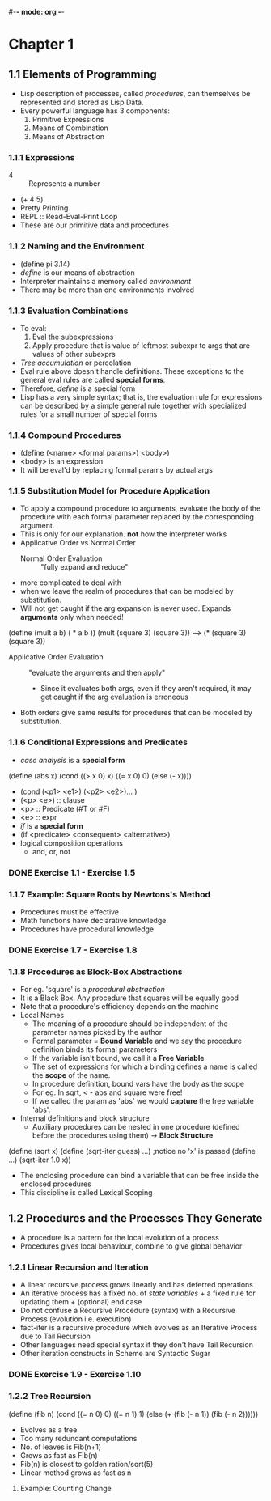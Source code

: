 #-*- mode: org -*-
#+STARTUP: showall
#+TODO: TODO SOLVING DONE


* Chapter 1
** 1.1 Elements of Programming
   - Lisp description of processes, called /procedures/, can
     themselves be represented and stored as Lisp Data.
   - Every powerful language has 3 components:
     1. Primitive Expressions
     2. Means of Combination
     3. Means of Abstraction
*** 1.1.1 Expressions
    - 4 :: Represents a number
    - (+ 4 5)
    - Pretty Printing
    - REPL :: Read-Eval-Print Loop
    - These are our primitive data and procedures
*** 1.1.2 Naming and the Environment
    - (define pi 3.14)
    - /define/ is our means of abstraction
    - Interpreter maintains a memory called /environment/
    - There may be more than one environments involved
*** 1.1.3 Evaluation Combinations
    - To eval:
      1. Eval the subexpressions
      2. Apply procedure that is value of leftmost subexpr to args
         that are values of other subexprs
    - /Tree accumulation/ or percolation
    - Eval rule above doesn't handle definitions. These exceptions
      to the general eval rules are called *special forms*. 
    - Therefore, /define/ is a special form
    - Lisp has a very simple syntax; that is, the evaluation rule for
      expressions can be described by a simple general rule together
      with specialized rules for a small number of special forms
*** 1.1.4 Compound Procedures
    - (define (<name> <formal params>) <body>)
    - <body> is an expression
    - It will be eval'd by replacing formal params by actual args
*** 1.1.5 Substitution Model for Procedure Application
    - To apply a compound procedure to arguments, evaluate the body of
      the procedure with each formal parameter replaced by the
      corresponding argument. 
    - This is only for our explanation. *not* how the interpreter
      works
    - Applicative Order vs Normal Order
      * Normal Order Evaluation :: "fully expand and reduce"
	- more complicated to deal with 
	- when we leave the realm of procedures that can be modeled
          by substitution. 
	- Will not get caught if the arg expansion is never
          used. Expands *arguments* only when needed!
    (define (mult a b)
    ( * a b ))
    (mult (square 3) (square 3))
    ---> (* (square 3) (square 3))
      * Applicative Order Evaluation :: "evaluate the arguments and
           then apply"
        - Since it evaluates both args, even if they aren't required,
          it may get caught if the arg evaluation is erroneous
    - Both orders give same results for procedures that can be modeled
      by substitution.
*** 1.1.6 Conditional Expressions and Predicates
    - /case analysis/ is a *special form*
    (define (abs x)
      (cond ((> x 0) x)
            ((= x 0) 0)
            (else (- x))))
	
    - (cond (<p1> <e1>) (<p2> <e2>)... )
    - (<p> <e>) :: clause
    - <p> :: Predicate (#T or #F)
    - <e> :: expr
    - /if/ is a *special form*
    - (if <predicate> <consequent> <alternative>)
    - logical composition operations
      * and, or, not
*** DONE Exercise 1.1 - Exercise 1.5
*** 1.1.7 Example: Square Roots by Newtons's Method
    - Procedures must be effective
    - Math functions have declarative knowledge
    - Procedures have procedural knowledge
*** DONE Exercise 1.7 - Exercise 1.8
*** 1.1.8 Procedures as Block-Box Abstractions
    - For eg. 'square' is a /procedural abstraction/
    - It is a Black Box. Any procedure that squares will be equally good
    - Note that a procedure's efficiency depends on the machine
    - Local Names
      * The meaning of a procedure should be independent of the
        parameter names picked by the author
      * Formal parameter = *Bound Variable* and we say the procedure
        definition binds its formal parameters
      * If the variable isn't bound, we call it a *Free Variable*
      * The set of expressions for which a binding defines a name is
        called the *scope* of the name.
      * In procedure definition, bound vars have the body as the scope
      * For eg. In sqrt, < - abs and square were free!
      * If we called the param as 'abs' we would *capture* the free
        variable 'abs'.
    - Internal definitions and block structure
      * Auxiliary procedures can be nested in one procedure (defined
        before the procedures using them) -> *Block Structure*
    (define (sqrt x) 
    (define (sqrt-iter guess) ...)  ;notice no 'x' is passed
    (define ...)
    (sqrt-iter 1.0 x))
      * The enclosing procedure can bind a variable that can be free
        inside the enclosed procedures
      * This discipline is called Lexical Scoping
** 1.2 Procedures and the Processes They Generate
   - A procedure is a pattern for the local evolution of a process
   - Procedures gives local behaviour, combine to give global behavior
*** 1.2.1 Linear Recursion and Iteration
   - A linear recursive process grows linearly and has deferred
     operations
   - An iterative process has a fixed no. of /state variables/ + a
     fixed rule for updating them + (optional) end case
   - Do not confuse a Recursive Procedure (syntax) with a Recursive
     Process (evolution i.e. execution)
   - fact-iter is a recursive procedure which evolves as an Iterative
     Process due to Tail Recursion
   - Other languages need special syntax if they don't have Tail
     Recursion
   - Other iteration constructs in Scheme are Syntactic Sugar
*** DONE Exercise 1.9 - Exercise 1.10
*** 1.2.2 Tree Recursion
(define (fib n)
  (cond ((= n 0) 0)
    ((= n 1) 1)
    (else (+ (fib (- n 1))
             (fib (- n 2))))))
   - Evolves as a tree
   - Too many redundant computations
   - No. of leaves is Fib(n+1)
   - Grows as fast as Fib(n)
   - Fib(n) is closest to golden ration/sqrt(5)
   - Linear method grows as fast as n
**** Example: Counting Change



